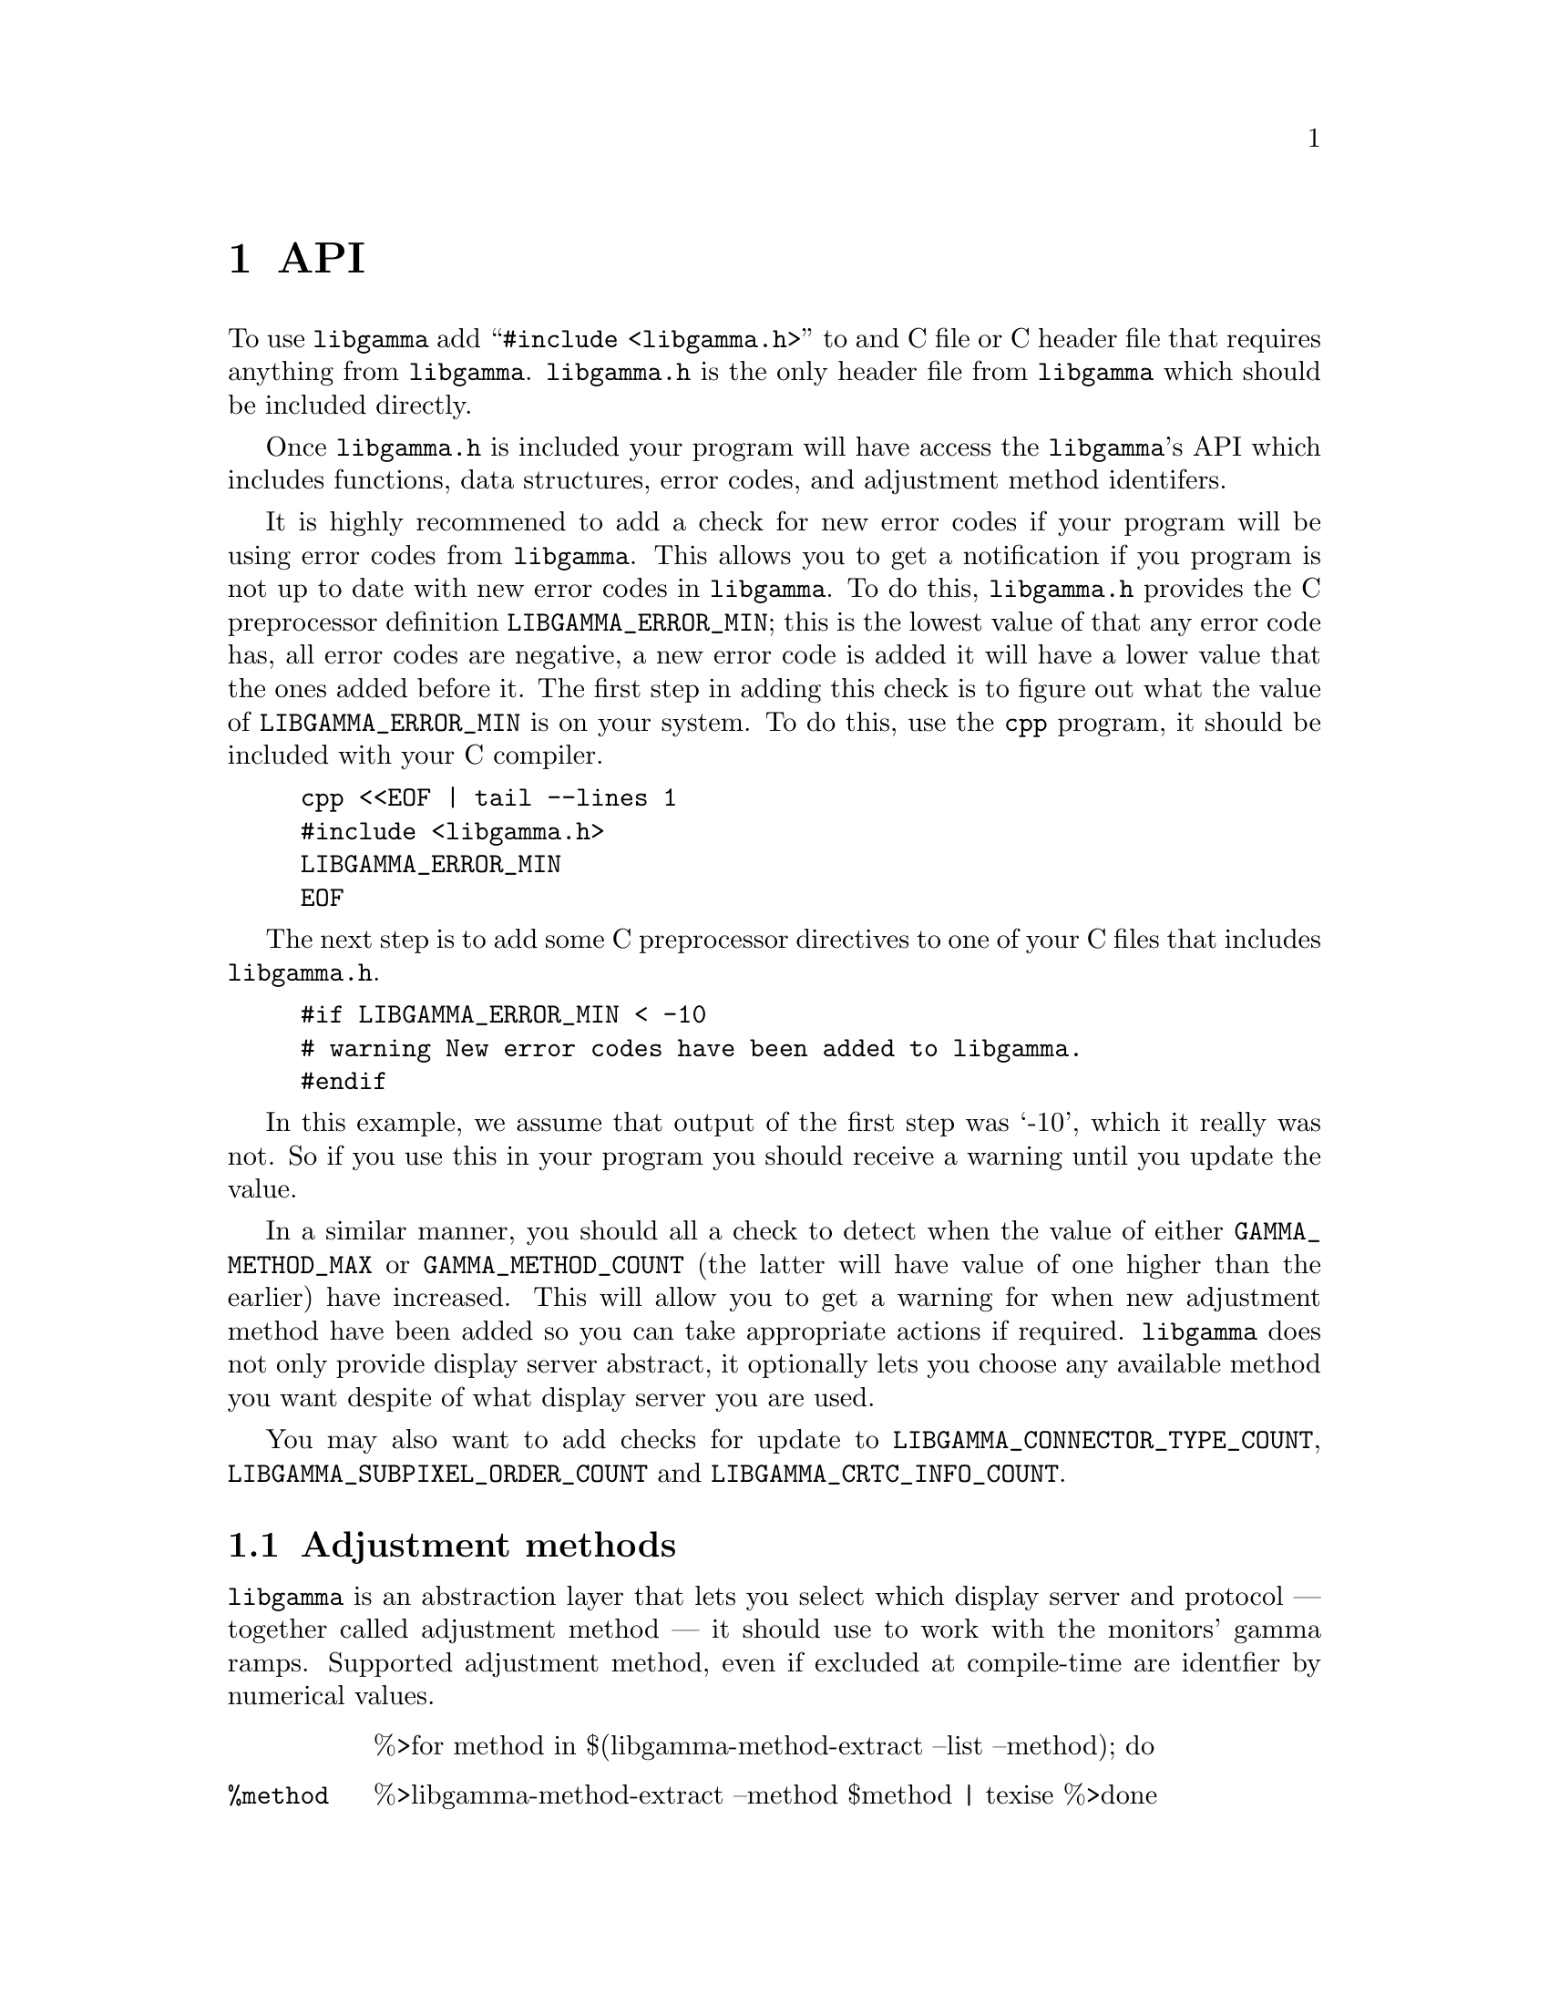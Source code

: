 @node API
@chapter API

@menu
* Adjustment methods::              Selecting adjustment method.
* Monitors::                        Selecting monitors.
* Adjustment method capabilities::  Identifying capabilities of adjustment methods.
* CRTC information::                Retrieving information about CRTC:s.
* Gamma ramps::                     Fetch and manipulating gamma ramps.
* Errors::                          Error codes and how to handle errors.
@end menu

To use @command{libgamma} add ``@code{#include <libgamma.h>}''
to and C file or C header file that requires anything
from @command{libgamma}. @file{libgamma.h} is the only
header file from @command{libgamma} which should be
included directly.

Once @file{libgamma.h} is included your program will
have access the @command{libgamma}'s API which includes
functions, data structures, error codes, and adjustment
method identifers.

It is highly recommened to add a check for new error
codes if your program will be using error codes from
@command{libgamma}. This allows you to get a notification
if you program is not up to date with new error codes
in @command{libgamma}. To do this, @file{libgamma.h}
provides the C preprocessor definition @code{LIBGAMMA_ERROR_MIN};
this is the lowest value of that any error code has,
all error codes are negative, a new error code is added
it will have a lower value that the ones added before it.
The first step in adding this check is to figure out
what the value of @code{LIBGAMMA_ERROR_MIN} is on your
system. To do this, use the @command{cpp} program, it
should be included with your C compiler.

@example
cpp <<EOF | tail --lines 1
#include <libgamma.h>
LIBGAMMA_ERROR_MIN
EOF
@end example

The next step is to add some C preprocessor directives
to one of your C files that includes @file{libgamma.h}.

@example
#if LIBGAMMA_ERROR_MIN < -10
# warning New error codes have been added to libgamma.
#endif
@end example

In this example, we assume that output of the first
step was `-10', which it really was not. So if you
use this in your program you should receive a warning
until you update the value.

In a similar manner, you should all a check to detect
when the value of either @code{GAMMA_METHOD_MAX} or
@code{GAMMA_METHOD_COUNT} (the latter will have value
of one higher than the earlier) have increased. This
will allow you to get a warning for when new adjustment
method have been added so you can take appropriate
actions if required. @command{libgamma} does not only
provide display server abstract, it optionally lets you
choose any available method you want despite of what
display server you are used.

You may also want to add checks for update to
@code{LIBGAMMA_CONNECTOR_TYPE_COUNT},
@code{LIBGAMMA_SUBPIXEL_ORDER_COUNT} and
@code{LIBGAMMA_CRTC_INFO_COUNT}.



@node Adjustment methods
@section Adjustment methods

@command{libgamma} is an abstraction layer that
lets you select which display server and protocol
--- together called adjustment method --- it
should use to work with the monitors' gamma
ramps. Supported adjustment method, even if
excluded at compile-time are identfier by numerical
values.

@table @code
%>for method in $(libgamma-method-extract --list --method); do
@item %{method}
%>libgamma-method-extract --method $method | texise
%>done
@end table

You can test whether an adjustment method
is available with the function
@code{libgamma_is_method_available}. It
takes the adjustment method's identifer
as its only argument, and returns an
@code{int}. The returned value is non-zero
if and only if the adjustment exists and
is available.

A more flexible more but advanced function,
that you probably want to use instead, is
@code{libgamma_list_methods}. It lists all
List available adjustment methods by their
order of preference based on the environment,
and can filter its output. This function
takes three arguments:

@table @asis
@item @code{methods} [@code{int*}]
Output array of adjustment method
identifiers. It should be able to hold
@code{LIBGAMMA_METHOD_COUNT} elements.

@item @code{buf_size} [@code{size_t}]
The number of elements that fits in
@code{methods}, it should be
@code{LIBGAMMA_METHOD_COUNT},
This is used to avoid writing outside
the output buffer if this library
adds new adjustment methods without
the users of the library recompiling.

@item @code{operation} [@code{int}]
Describes what adjustment methods to
include. There are five valid values
for this parameter, all other values
invoke undefined behaviour.

@table @code
@item 0
Adjustment methods that the environment
suggests will work, excluding fake
Adjustment methods.

@item 1
Adjustment methods that the environment
suggests will work, including fake
Adjustment methods.

@item 2
All real non-fake adjustment methods.

@item 3
All real adjustment methods.

@item 4
All adjustment methods.
@end table
@end table

@code{libgamma_list_methods} returns an
@code{size_t} with the value of how many
adjustment method that should have been
stored in the parameter @code{methods}
if were @code{buf_size}. This value is
how many value that have been stored
in @code{methods} if @code{buf_size}
is large enough.



@node Monitors
@section Monitors

@menu
* Site::                            Display sites.
* Partition::                       Display partitions.
* CRTC::                            Display outputs.
@end menu

@command{libgamma} have a three level hierarchy for addressing
monitors. These levels are:

@table @asis
@item Sites
%>libgamma-method-extract --doc --site-t | behead 2 | texise
@item Partitions
%>libgamma-method-extract --doc --part-t | behead 2 | texise
@item CRTC:s (cathode ray tube controllers) @footnote{Do not be fooled by the legacy name, they are general video controllers.}
%>libgamma-method-extract --doc --crtc-t | behead 2 | texise
@end table

@command{libgamma} keeps tracks of these layers' states,
because of this there are one state data structure per
layer that also identifies the instance of the layer.


@node Site
@subsection Site

The state and identity of the site is track by
the data structure @code{libgamma_site_state_t}
@footnote{@code{struct libgamma_site_state}}.
This structure contains the following variables:

@table @asis
%>for site in $(libgamma-method-extract --list --site-t); do
@item @code{%{site}} [@code{%(libgamma-method-extract --type --site-t $site)}]
%>libgamma-method-extract --site-t $site | texise | sed -e 's/"/``/1' | sed -e 's/"/'\'\''/'
%>done
@end table

To select a site and initialise its state
call the function @code{libgamma_site_initialise}.
It returns zero on success, and and negative
@code{int} on failure. If the return is negative,
it is a @code{libgamma} error code; these are
listed in @ref{Errors}. For input
@code{libgamma_site_initialise} takes three
arguments:

@table @asis
@item @code{this} [@code{libgamma_site_state_t*}]
The site state to initialise.

@item @code{method} [@code{int}]
The adjustment method (display server and protocol),
these are listed in @ref{Adjustment methods}.

@item @code{site} [@code{char*}]
The site identifier, unless it is @code{NULL}
it must a @code{free}:able. Once the state is
destroyed the library will attempt to free it.
There you should not free it yourself, and it
must not be a string constant or allocated on
the stack. Note however that it will not be
@code{free}:d if this function fails.

The name of the default site can be fetched
with the function @code{libgamma_method_default_site}.
It takes the value of @code{method} as its only
argument and returns the default site's name.
The returned value may be @code{NULL}, and
the value should not be @code{free}:d. Because
it should not be @code{free}:d you should
duplicate it with @code{strdup} if it is not
@code{NULL}. This value is @code{NULL} if
the default site cannot be determined or if
the adjustment method only supports one site.

The function @code{libgamma_method_default_site_variable}
works identically is @code{libgamma_method_default_site}
except it returns the name of the environment
variable that is read by @code{libgamma_method_default_site}
to determine the default site for the adjustment
method.
@end table

To release all resources held by a site state,
call the function @code{libgamma_site_destroy},
whose only parameter is the site state to
destroy. It does not return any value, and is
always successful assuming that the site is
valid and properly initialised. If you also
want to free the allocation for the site state
itself call the function @code{libgamma_site_free}
instead. These two functions are identical
with the exception that the latter also
performs a @code{free} call for the state.


@node Partition
@subsection Partition

The state and identity of the partition is track by
the data structure @code{libgamma_partition_state_t}
@footnote{@code{struct libgamma_partition_state}}.
This structure contains the following variables:

@table @asis
%>for part in $(libgamma-method-extract --list --part-t); do
@item @code{%{part}} [@code{%(libgamma-method-extract --type --part-t $part)}]
%>libgamma-method-extract --part-t $part | texise
%>done
@end table

To select a partition and initialise its state
call the function @code{libgamma_partition_initialise}.
It returns zero on success, and and negative
@code{int} on failure. If the return is negative,
it is a @code{libgamma} error code; these are
listed in @ref{Errors}. For input
@code{libgamma_partition_initialise} takes three
arguments:

@table @asis
@item @code{this} [@code{libgamma_partition_state_t*}]
The partition state to initialise.

@item @code{site} [@code{libgamma_site_state_t*}]
The site state for the site that the
partition belongs to.

@item @code{partition} [@code{size_t}]
The the index of the partition within the site.
@end table

To release all resources held by a partition state,
call the function @code{libgamma_partition_destroy},
whose only parameter is the partition state to
destroy. It does not return any value, and is
always successful assuming that the partition is
valid and properly initialised. If you also
want to free the allocation for the partition state
itself call the function @code{libgamma_partition_free}
instead. These two functions are identical
with the exception that the latter also
performs a @code{free} call for the state.


@node CRTC
@subsection CRTC

The state and identity of the partition is track
by the data structure @code{libgamma_crtc_state_t}
@footnote{@code{struct libgamma_crtc_state}}.
This structure contains the following variables:

@table @asis
%>for crtc in $(libgamma-method-extract --list --crtc-t); do
@item @code{%{crtc}} [@code{%(libgamma-method-extract --type --crtc-t crtc)}]
%>libgamma-method-extract --crtc-t $crtc | texise
%>done
@end table

To select a CRTC and initialise its state
call the function @code{libgamma_crtc_initialise}.
It returns zero on success, and and negative
@code{int} on failure. If the return is negative,
it is a @code{libgamma} error code; these are
listed in @ref{Errors}. For input
@code{libgamma_crtc_initialise} takes three
arguments:

@table @asis
@item @code{this} [@code{libgamma_crtc_state_t*}]
The CRTC state to initialise.

@item @code{partition} [@code{libgamma_partition_state_t*}]
The partition state for the
partition that the CRTC belongs to.

@item @code{crtc} [@code{size_t}]
The the index of the CRTC within
the partition. Be aware that adjustment
methods do not necessarily order than
CRTC:s in the same way. For example,
display environment may order the
CRTC:s so that the primary monitors
has the CRTC with index 0; but cannot
be done if there is no concept of
primary monitors, such as the case
of the Linux TTY and the Linux Direct
Rendering Manager adjustment method.
@end table

To release all resources held by a CRTC state,
call the function @code{libgamma_crtc_destroy},
whose only parameter is the CRTC state to
destroy. It does not return any value, and is
always successful assuming that the CRTC is
valid and properly initialised. If you also
want to free the allocation for the CRTC state
itself call the function @code{libgamma_crtc_free}
instead. These two functions are identical
with the exception that the latter also
performs a @code{free} call for the state.



@node Adjustment method capabilities
@section Adjustment method capabilities

Adjustment methods have different
capabilities. Because of this, you
will probably want to know at least
some this the capabilities of the
adjustment method that you are using.
This can be used to filter out
unimportant information for the user.

The function @code{libgamma_method_capabilities},
which does not return anything, can be
used to get an adjustment methods capabilities.
This function takes two arguments. The first
argument is a @code{libgamma_method_capabilities_t*}
that will be filled with this information, and
the second argument is an @code{int} whose
value should be the adjument method's identifier.

@code{libgamma_method_capabilities_t}
@footnote{@code{struct libgamma_method_capabilities}} is
a data structure with the following variables:

@table @asis
%>for cap in $(libgamma-method-extract --list --cap-t); do
@item @code{%{cap}} [@code{%(libgamma-method-extract --type --cap-t $cap)}]
%>libgamma-method-extract --cap-t $cap | texise
%>if [ $cap = crtc_information ]; then
See @ref{CRTC information} for more information.
%>fi
%>done
@end table



@node CRTC information
@section CRTC information

It is possible query information about a CRTC
using the function @code{libgamma_get_crtc_information}.
This function returns an @code{int} whose value
is zero on success and @code{-1} if at least on
of the requested informations about the CRTC
could not successfully be read. This function
takes three arguments:

@table @asis
@item @code{this} [@code{libgamma_crtc_information_t*}]
Instance of a data structure to fill with the
information about the CRTC.

@item @code{crtc} [@code{libgamma_crtc_state_t*}]
The state of the CRTC whose information should be read.

@item @code{fields} [@code{int32_t}]
OR:ed identifiers for the information about
the CRTC that should be read.
@end table

The valid values that can be OR:ed for the
@code{fields} parameters are:

@table @code
%>for info in $(libgamma-method-extract --list --info); do
@item %{info}
%>libgamma-method-extract --info $info | texise
%>done
@end table

@code{libgamma_crtc_information_t}
@footnote{@code{struct libgamma_crtc_information}},
which is the data structure that the read
information is stored in, contains the following
variables:

@table @asis
%>for info in $(libgamma-method-extract --list --info-t); do
@item @code{%{info}} [@code{%(libgamma-method-extract --type --info-t $info)}]
%>libgamma-method-extract --info-t $info | texise
%>done
@end table

The data type for the variable @code{subpixel_order}
is @code{libgamma_subpixel_order_t}
@footnote{@code{enum libgamma_subpixel_order}}.
Its possible values are:

@table @code
%>for order in $(libgamma-method-extract --list --subpixel); do
@item %{order}
%>libgamma-method-extract --subpixel $order | texise
%>done
@end table

The data type for the variable @code{connector_type}
is @code{libgamma_connector_type_t}
@footnote{@code{enum libgamma_connector_type}}.
Its possible values are:

@table @code
%>for type in $(libgamma-method-extract --list --connector); do
@item %{type}
%>libgamma-method-extract --connector $type | texise
%>done
@end table

The variable @code{edid} is in raw format.
To convert it to a human-readable format
you should convert it to hexadecimal
representation. To do this, you can call
either of the functions

@table @code
@item libgamma_behex_edid
@itemx libgamma_behex_edid_lowercase
Converts to lowercase hexadecimal.

@item libgamma_behex_edid_uppercase
Converts to uppercase hexadecimal.
@end table

These functions return the EDID as
a hexadecimal NUL-terminated
non-@code{NULL} string of the data
type @code{char*}, which you should
free when you do not need it anymore.
If enough memory cannot be allocated
@code{NULL} is returned and
@code{errno} is set accordingly.

These functions take two arguments:

@table @asis
@item @code{edid} [@code{const unsigned char*}]
The EDID in raw representation.

@item @code{length} [@code{size_t}]
The length of @code{edid}.
@end table

The values of these arguments should
be the values of the variables
@code{edid} and @code{edid_length},
respectively.

If you want to identify a monitor by
it's EDID@footnote{EDID:s should be
unique and even if the manufacture
for the monitor has not made sure if
this it is very unlikely that it is
not.} it is more effective to convert
the EDID you want to raw format and
compare the raw format rather than
converting all monitors EDID to
hexadecimal representation. To do
this use the function
@code{libgamma_unhex_edid}. This
function takes the EDID in NUL-terminated
non-@code{NULL} hexadecimal
representation as a @code{const char*}
as its only argument. The function
returns the EDID in raw format as an
@code{unsigned char*}. The returned
value will be @code{NULL} if enough
memory for the output cannot be allocated
or if the input is a hexadecimal
representation of a byte array;
@code{errno} will be set accordingly.

To release resources that are held by a
@code{libgamma_crtc_information_t*}
whose variables have been set by
@code{libgamma_get_crtc_information}
call the function @code{libgamma_crtc_information_destroy}
with that @code{libgamma_crtc_information_t}
as its only argument. If you also
want to release the allocation if the
@code{libgamma_crtc_information_t*}
itself call the function
@code{libgamma_crtc_information_free} instead.



@node Gamma ramps
@section Gamma ramps

@command{libgamma} has support for 5
different gamma ramps structures:
16-bit depth, 32-bit depth, 64-bit
depth, single precision floating point,
and double precision floating point.
For best performance, you should
select the one that the adjustment
method uses. If you choose a type
other than what the adjustment
method uses, it will be converted.

@table @asis
@item @code{libgamma_gamma_ramps8_t} (@code{struct libgamma_gamma_ramps8})
8-bit integer (@code{uint8_t}).
Currently no adjustment method.

@item @code{libgamma_gamma_ramps16_t} (@code{struct libgamma_gamma_ramps16})
16-bit integer (@code{uint16_t}).
This is by far the most common.

@item @code{libgamma_gamma_ramps32_t} (@code{struct libgamma_gamma_ramps32})
32-bit integer (@code{uint32_t}).
Currently no adjustment method.

@item @code{libgamma_gamma_ramps64_t} (@code{struct libgamma_gamma_ramps64})
64-bit integer (@code{uint64_t}).
Currently no adjustment method.

@item @code{libgamma_gamma_rampsf_t} (@code{struct libgamma_gamma_rampsf})
Single precision floating point (@code{float}).
Currently this is only used by the
Quartz/CoreGraphics adjustment method.

@item @code{libgamma_gamma_rampsd_t} (@code{struct libgamma_gamma_rampsd})
Double precision floating point (@code{double}).
Currently no adjustment method.
@end table

These structures are very similar.
They have three ramps, one per channels,
each have an array that is a lookup
table with one associated variable that
describes the size of the table. They
only differ in the element type of the
arrays --- @code{red}, @code{green} and
@code{blue} --- whose type is specified
in the table above. @code{red}, @code{green}
and @code{blue} is a pointer of that type.
For example, for @code{libgamma_gamma_ramps16_t}
@code{red}, @code{green} and @code{blue}
are of type @code{uint16_t*} since the
element type is @code{uint16_t}.

@table @asis
@item @code{red_size} [@code{size_t}]
The number of stops in @code{red}.

@item @code{green_size} [@code{size_t}]
The number of stops in @code{green}.

@item @code{blue_size} [@code{size_t}]
The number of stops in @code{blue}.

@item @code{red}
The lookup table for the red channel.

@item @code{green}
The lookup table for the green channel.

@item @code{blue}
The lookup table for the blue channel.
@end table

Because of how the adjustment method's
own API's are designed @code{red},
@code{green} and @code{blue} should
actually one array. To make sure that
this is done the right way and to reduce
you own code @code{libgamma} provides
functions to create and destroy gamma
ramp structures.

@table @asis
@item @code{libgamma_gamma_ramps8_initialise} [@code{int *(libgamma_gamma_ramps8_t*)}]
@itemx @code{libgamma_gamma_ramps16_initialise} [@code{int *(libgamma_gamma_ramps16_t*)}]
@itemx @code{libgamma_gamma_ramps32_initialise} [@code{int *(libgamma_gamma_ramps32_t*)}]
@itemx @code{libgamma_gamma_ramps64_initialise} [@code{int *(libgamma_gamma_ramps64_t*)}]
@itemx @code{libgamma_gamma_rampsf_initialise} [@code{int *(libgamma_gamma_rampsf_t*)}]
@itemx @code{libgamma_gamma_rampsd_initialise} [@code{int *(libgamma_gamma_rampsd_t*)}]
Initialise a gamma ramp in the proper way
that allows all adjustment methods to read
from and write to it without causing
segmentation violation.

The input must have @code{red_size},
@code{green_size} and @code{blue_size}
set to the sizes of the gamma ramps
that should be allocated.

Zero is returned on success. On error
@code{-1} is returned and @code{errno}
is set accordingly. These functions can
only fail on @code{malloc} error.

@item @code{libgamma_gamma_ramps8_destroy} [@code{void *(libgamma_gamma_ramps8_t*)}]
@itemx @code{libgamma_gamma_ramps16_destroy} [@code{void *(libgamma_gamma_ramps16_t*)}]
@itemx @code{libgamma_gamma_ramps32_destroy} [@code{void *(libgamma_gamma_ramps32_t*)}]
@itemx @code{libgamma_gamma_ramps64_destroy} [@code{void *(libgamma_gamma_ramps64_t*)}]
@itemx @code{libgamma_gamma_rampsf_destroy} [@code{void *(libgamma_gamma_rampsf_t*)}]
@itemx @code{libgamma_gamma_rampsd_destroy} [@code{void *(libgamma_gamma_rampsd_t*)}]
Release resources that are held by a gamma
ramp structure that has been allocated by
@code{libgamma_gamma_ramps_initialise} or
otherwise initialises in the proper manner.

@item @code{libgamma_gamma_ramps8_free} [@code{void *(libgamma_gamma_ramps8_t*)}]
@itemx @code{libgamma_gamma_ramps16_free} [@code{void *(libgamma_gamma_ramps16_t*)}]
@itemx @code{libgamma_gamma_ramps32_free} [@code{void *(libgamma_gamma_ramps32_t*)}]
@itemx @code{libgamma_gamma_ramps64_free} [@code{void *(libgamma_gamma_ramps64_t*)}]
@itemx @code{libgamma_gamma_rampsf_free} [@code{void *(libgamma_gamma_rampsf_t*)}]
@itemx @code{libgamma_gamma_rampsd_free} [@code{void *(libgamma_gamma_rampsd_t*)}]
Release resources that are held by a gamma
ramp structure that has been allocated by
@code{libgamma_gamma_ramps*_initialise} or
otherwise initialises in the proper manner,
as well as release the pointer to the
structure.
@end table

To read the current gamma ramps for a
CRTC, you can use the function
@code{libgamma_crtc_get_gamma_ramps16}.
This function returns zero on success,
and a negative @code{int} on failure.
If the function fails, the return
value will be one of the error codes
listed in @ref{Errors}. The function
takes two arguments: the
@code{libgamma_crtc_state_t*}
for the CRTC, and a
@code{libgamma_gamma_rampsd_t*}
that will be filled with the
current gamma ramps, it must
have been initialise by
@code{libgamma_gamma_ramps16_initialise}
or in a compatible manner.

Similarly you can use
@code{libgamma_crtc_set_gamma_ramps16}
to apply gamma ramps to a CRTC.
This function has the same return
value and the same first argument
as @code{libgamma_crtc_get_gamma_ramps16},
but its second argument is a
@code{libgamma_gamma_rampsd_t}
rather than a
@code{libgamma_gamma_rampsd_t*}.
Alternatively, but with some
performance impact, you can use
the function
@code{libgamma_crtc_set_gamma_ramps16_f}.
The difference between
@code{libgamma_crtc_set_gamma_ramps16_f}
and @code{libgamma_crtc_set_gamma_ramps16}
is that the second argument is
substitute for three separate argument
that are used to generate the gamma ramps:

@table @asis
@item @code{red_function} [@code{libgamma_gamma_ramps16_fun*}]
The function that generates the the
gamma ramp for the red channel.

@item @code{green_function} [@code{libgamma_gamma_ramps16_fun*}]
The function that generates the the
gamma ramp for the green channel.

@item @code{blue_function} [@code{libgamma_gamma_ramps16_fun*}]
The function that generates the the
gamma ramp for the blue channel.
@end table

@code{libgamma_gamma_ramps16_fun} is a
@code{typedef} of @code{uint16_t (float encoding)}.
As input, it takes a [0, 1] float of
the encoding value and as output
it should return the output value.

These functions for reading and applying
gamma ramps are for @code{uint16_t} element
type gamma ramps. But it is possible
to use other element types as well:

@table @code
@item uint8_t
Substitute all @code{ramps16} for @code{ramps8}
in the the function names and date type
definition names.

@item uint32_t
Substitute all @code{ramps16} for @code{ramps32}
in the the function names and date type
definition names.

@item uint64_t
Substitute all @code{ramps16} for @code{ramps64}
in the the function names and date type
definition names.

@item float
Substitute all @code{ramps16} for @code{rampsf}
in the the function names and date type
definition names.

@item double
Substitute all @code{ramps16} for @code{rampsd}
in the the function names and date type
definition names.
@end table



@node Errors
@section Errors

Many @command{libgamma} functions will return
@command{libgamma} specific error codes rather
than setting @code{errno} and return @code{-1}.
However @code{errno} may have been set, but
should in such case be ignored unless
@code{LIBGAMMA_ERRNO_SET} has been returned.
Other functions do set @code{errno} and return
@code{-1}. Other functions may store the error
code. In this case @code{LIBGAMMA_ERRNO_SET}
cannot be stored but the value that @code{errno}
had when an error occured can be stored instead
of a @command{libgamma} specific error codes.
@code{errno} values are allows positive whereas
@command{libgamma} specific error codes are
allows negative. On success zero is returned
or stored.

If @code{LIBGAMMA_DEVICE_REQUIRE_GROUP} is returned
the ID of the required group is stored in
@code{libgamma_group_gid} and the name of that
group is stored in @code{libgamma_group_name}.
@code{NULL} is stored if the name of the group
cannto be determined. @file{libgamma.h} give
you access to these variables, they are defined
as @code{gid_t} (@code{short int} for Windows)
and @code{const char*} types respectively.
Additionally, except on Windows, these use thread
local storage, defined with the @code{__thread}
qualifier.

@command{libgamma} defines the following error codes
that its functions may return:
@table @code
%>for err in $(libgamma-error-extract --list | sort); do
@item %{err}
%>libgamma-error-extract $err | texise
%>done
@end table

The function @code{libgamma_name_of_error} can
be used to return the name of an libgamma error.
For example @code{libgamma_name_of_error(LIBGAMMA_ERRNO_SET)}
will return the string ``LIBGAMMA_ERRNO_SET''.
Similarly @code{libgamma_value_of_error("LIBGAMMA_ERRNO_SET")}
will return the value of @code{LIBGAMMA_ERRNO_SET}.
The value returned from @code{libgamma_name_of_error}
shall not be @code{free}:d. @code{NULL} is returned
if the value does nto refer to a @command{libgamma}
error. @code{libgamma_value_of_error} will return zero
if the input is @code{NULL} or string that is not the
name of a @command{libgamma} error.

The function @code{libgamma_perror} can be used to
print an error to stderr in a @code{perror} fashion.
However @code{libgamma_perror} will not translate the
@command{libgamma} errors into human-readable strings,
it will simply print the name of the error.
@code{libgamma_perror} takes two arguments:
a @code{const char*} that work like the parameter for
@code{perror}, and an @code{int} with the error code.
If the error code is the value of @code{LIBGAMMA_ERRNO_SET}
@code{perror} will be used to print the current error
stored in @code{errno}. If the error code is non-negative
(an @code{errno} value), that value will be stored in
@code{errno} and @code{perror} will be used to print it.
Additionally, if the error code is the value of
@code{LIBGAMMA_DEVICE_REQUIRE_GROUP} the required group
will be printed with its numerical value and, if known,
its name.
